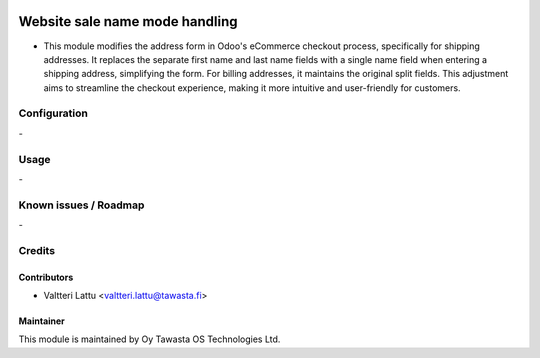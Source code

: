 .. image:: https://img.shields.io/badge/licence-AGPL--3-blue.svg
   :target: http://www.gnu.org/licenses/agpl-3.0-standalone.html
   :alt: License: AGPL-3

===============================
Website sale name mode handling
===============================

* This module modifies the address form in Odoo's eCommerce checkout process, specifically for shipping addresses. It replaces the separate first name and last name fields with a single name field when entering a shipping address, simplifying the form. For billing addresses, it maintains the original split fields. This adjustment aims to streamline the checkout experience, making it more intuitive and user-friendly for customers.

Configuration
=============
\-

Usage
=====
\-

Known issues / Roadmap
======================
\-

Credits
=======

Contributors
------------

* Valtteri Lattu <valtteri.lattu@tawasta.fi>

Maintainer
----------

.. image:: https://tawasta.fi/templates/tawastrap/images/logo.png
   :alt: Oy Tawasta OS Technologies Ltd.
   :target: https://tawasta.fi/

This module is maintained by Oy Tawasta OS Technologies Ltd.
